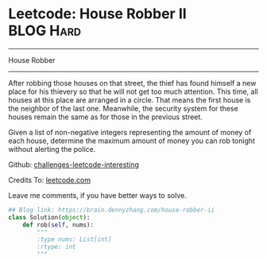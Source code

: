 * Leetcode: House Robber II                                   :BLOG:Hard:
#+STARTUP: showeverything
#+OPTIONS: toc:nil \n:t ^:nil creator:nil d:nil
:PROPERTIES:
:type:     dynamicprogramming
:END:
---------------------------------------------------------------------
House Robber
---------------------------------------------------------------------
After robbing those houses on that street, the thief has found himself a new place for his thievery so that he will not get too much attention. This time, all houses at this place are arranged in a circle. That means the first house is the neighbor of the last one. Meanwhile, the security system for these houses remain the same as for those in the previous street.

Given a list of non-negative integers representing the amount of money of each house, determine the maximum amount of money you can rob tonight without alerting the police.

Github: [[url-external:https://github.com/DennyZhang/challenges-leetcode-interesting/tree/master/house-robber-ii][challenges-leetcode-interesting]]

Credits To: [[url-external:https://leetcode.com/problems/house-robber-ii/description/][leetcode.com]]

Leave me comments, if you have better ways to solve.

#+BEGIN_SRC python
## Blog link: https://brain.dennyzhang.com/house-robber-ii
class Solution(object):
    def rob(self, nums):
        """
        :type nums: List[int]
        :rtype: int
        """
#+END_SRC

